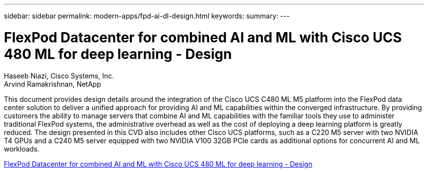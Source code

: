 ---
sidebar: sidebar
permalink: modern-apps/fpd-ai-dl-design.html
keywords: 
summary: 
---

= FlexPod Datacenter for combined AI and ML with Cisco UCS 480 ML for deep learning - Design

:hardbreaks:
:nofooter:
:icons: font
:linkattrs:
:imagesdir: ./../media/

Haseeb Niazi, Cisco Systems, Inc.
Arvind Ramakrishnan, NetApp

This document provides design details around the integration of the Cisco UCS C480 ML M5 platform into the FlexPod data center solution to deliver a unified approach for providing AI and ML capabilities within the converged infrastructure. By providing customers the ability to manage servers that combine AI and ML capabilities with the familiar tools they use to administer traditional FlexPod systems, the administrative overhead as well as the cost of deploying a deep learning platform is greatly reduced. The design presented in this CVD also includes other Cisco UCS platforms, such as a C220 M5 server with two NVIDIA T4 GPUs and a C240 M5 server equipped with two NVIDIA V100 32GB PCIe cards as additional options for concurrent AI and ML workloads.

link:https://www.cisco.com/c/en/us/td/docs/unified_computing/ucs/UCS_CVDs/flexpod_c480m5l_aiml_design.html[FlexPod Datacenter for combined AI and ML with Cisco UCS 480 ML for deep learning - Design^]